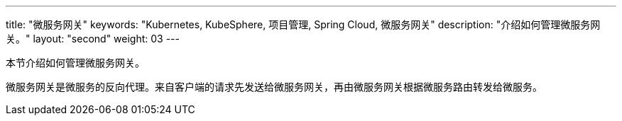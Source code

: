 ---
title: "微服务网关"
keywords: "Kubernetes, KubeSphere, 项目管理, Spring Cloud, 微服务网关"
description: "介绍如何管理微服务网关。"
layout: "second"
weight: 03
---



本节介绍如何管理微服务网关。

微服务网关是微服务的反向代理。来自客户端的请求先发送给微服务网关，再由微服务网关根据微服务路由转发给微服务。
